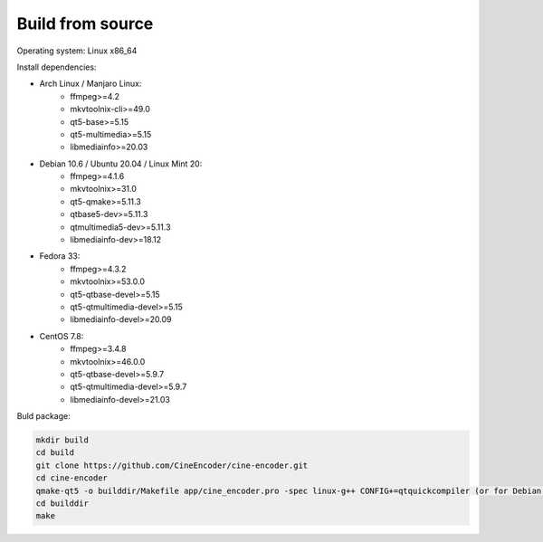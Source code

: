 =================
Build from source
=================

Operating system: Linux x86_64

Install dependencies:

- Arch Linux / Manjaro Linux:
    - ffmpeg>=4.2
    - mkvtoolnix-cli>=49.0
    - qt5-base>=5.15
    - qt5-multimedia>=5.15
    - libmediainfo>=20.03

- Debian 10.6 / Ubuntu 20.04 / Linux Mint 20:
    - ffmpeg>=4.1.6
    - mkvtoolnix>=31.0
    - qt5-qmake>=5.11.3
    - qtbase5-dev>=5.11.3
    - qtmultimedia5-dev>=5.11.3
    - libmediainfo-dev>=18.12

- Fedora 33:
    - ffmpeg>=4.3.2
    - mkvtoolnix>=53.0.0
    - qt5-qtbase-devel>=5.15
    - qt5-qtmultimedia-devel>=5.15
    - libmediainfo-devel>=20.09

- CentOS 7.8:
    - ffmpeg>=3.4.8
    - mkvtoolnix>=46.0.0
    - qt5-qtbase-devel>=5.9.7
    - qt5-qtmultimedia-devel>=5.9.7
    - libmediainfo-devel>=21.03

Buld package:

.. code-block:: INI

 mkdir build
 cd build
 git clone https://github.com/CineEncoder/cine-encoder.git
 cd cine-encoder
 qmake-qt5 -o builddir/Makefile app/cine_encoder.pro -spec linux-g++ CONFIG+=qtquickcompiler (or for Debian:  /usr/lib/qt5/bin/qmake -o builddir/Makefile app/cine_encoder.pro -spec linux-g++)
 cd builddir
 make
